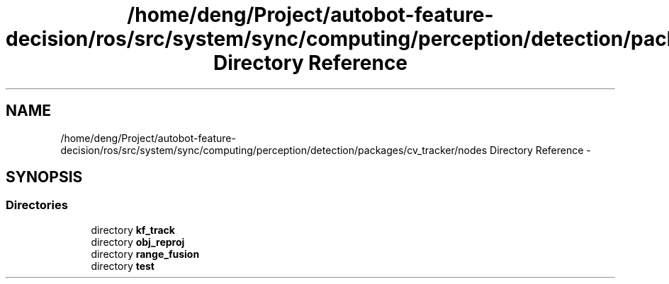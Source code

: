 .TH "/home/deng/Project/autobot-feature-decision/ros/src/system/sync/computing/perception/detection/packages/cv_tracker/nodes Directory Reference" 3 "Fri May 22 2020" "Autoware_Doxygen" \" -*- nroff -*-
.ad l
.nh
.SH NAME
/home/deng/Project/autobot-feature-decision/ros/src/system/sync/computing/perception/detection/packages/cv_tracker/nodes Directory Reference \- 
.SH SYNOPSIS
.br
.PP
.SS "Directories"

.in +1c
.ti -1c
.RI "directory \fBkf_track\fP"
.br
.ti -1c
.RI "directory \fBobj_reproj\fP"
.br
.ti -1c
.RI "directory \fBrange_fusion\fP"
.br
.ti -1c
.RI "directory \fBtest\fP"
.br
.in -1c
